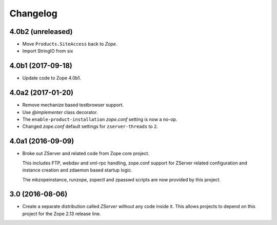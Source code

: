 Changelog
=========

4.0b2 (unreleased)
------------------

- Move ``Products.SiteAccess`` back to `Zope`.
- Import StringIO from six


4.0b1 (2017-09-18)
------------------

- Update code to Zope 4.0b1.

4.0a2 (2017-01-20)
------------------

- Remove mechanize based testbrowser support.

- Use `@implementer` class decorator.

- The ``enable-product-installation`` `zope.conf` setting is now a no-op.

- Changed `zope.conf` default settings for ``zserver-threads`` to ``2``.

4.0a1 (2016-09-09)
------------------

- Broke out ZServer and related code from Zope core project.

  This includes FTP, webdav and xml-rpc handling, zope.conf support
  for ZServer related configuration and instance creation and zdaemon
  based startup logic.

  The mkzopeinstance, runzope, zopectl and zpasswd scripts are now
  provided by this project.

3.0 (2016-08-06)
----------------

- Create a separate distribution called `ZServer` without any code
  inside it. This allows projects to depend on this project for
  the Zope 2.13 release line.
